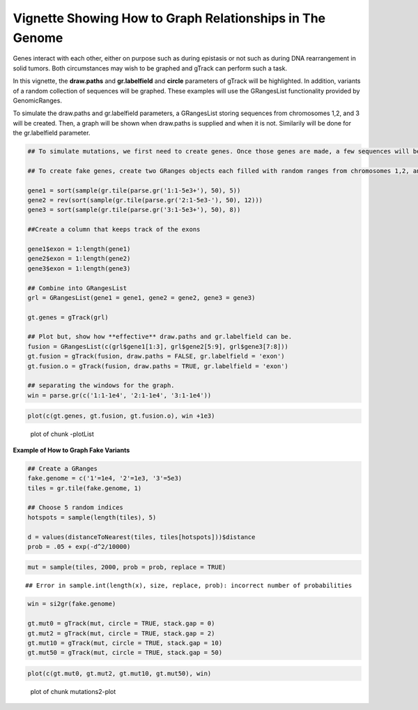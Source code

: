 Vignette Showing How to Graph Relationships in The Genome 
=========================================================

Genes interact with each other, either on purpose such as during epistasis or not such as during DNA rearrangement in solid tumors. Both circumstances may wish to be graphed and gTrack can perform such a task.

In this vignette, the **draw.paths** and **gr.labelfield** and **circle** parameters of gTrack will be highlighted. In addition, variants of a random collection of sequences will be graphed. These examples will use the GRangesList functionality provided by GenomicRanges.




To simulate the draw.paths and gr.labelfield parameters, a GRangesList storing sequences from chromosomes 1,2, and 3 will be created. Then, a graph will be shown when draw.paths is supplied and when it is not. Similarily will be done for the gr.labelfield parameter. 


.. sourcecode:: r
    

    ## To simulate mutations, we first need to create genes. Once those genes are made, a few sequences will be selected as variants. Their "strange" data will be graphed and because they are outliers, they will be easily visable. This vignette also highlights examples of how/when to use the following gTrack parameters: draw.paths, gr.labelfield.  
    
    ## To create fake genes, create two GRanges objects each filled with random ranges from chromosomes 1,2, and 3. 
    
    gene1 = sort(sample(gr.tile(parse.gr('1:1-5e3+'), 50), 5))
    gene2 = rev(sort(sample(gr.tile(parse.gr('2:1-5e3-'), 50), 12)))
    gene3 = sort(sample(gr.tile(parse.gr('3:1-5e3+'), 50), 8))
    
    ##Create a column that keeps track of the exons
    
    gene1$exon = 1:length(gene1)
    gene2$exon = 1:length(gene2)
    gene3$exon = 1:length(gene3)
    
    ## Combine into GRangesList
    grl = GRangesList(gene1 = gene1, gene2 = gene2, gene3 = gene3)
    
    gt.genes = gTrack(grl)
    
    ## Plot but, show how **effective** draw.paths and gr.labelfield can be.
    fusion = GRangesList(c(grl$gene1[1:3], grl$gene2[5:9], grl$gene3[7:8]))
    gt.fusion = gTrack(fusion, draw.paths = FALSE, gr.labelfield = 'exon')
    gt.fusion.o = gTrack(fusion, draw.paths = TRUE, gr.labelfield = 'exon')
    
    ## separating the windows for the graph. 
    win = parse.gr(c('1:1-1e4', '2:1-1e4', '3:1-1e4'))


.. sourcecode:: r
    

    plot(c(gt.genes, gt.fusion, gt.fusion.o), win +1e3)

.. figure:: figure/-plotList-1.png
    :alt: plot of chunk -plotList

    plot of chunk -plotList

**Example of How to Graph Fake Variants** 


.. sourcecode:: r
    

    ## Create a GRanges
    fake.genome = c('1'=1e4, '2'=1e3, '3'=5e3)
    tiles = gr.tile(fake.genome, 1)
    
    ## Choose 5 random indices 
    hotspots = sample(length(tiles), 5)
    
    d = values(distanceToNearest(tiles, tiles[hotspots]))$distance
    prob = .05 + exp(-d^2/10000)


.. sourcecode:: r
    

    mut = sample(tiles, 2000, prob = prob, replace = TRUE) 


::

    ## Error in sample.int(length(x), size, replace, prob): incorrect number of probabilities


.. sourcecode:: r
    

    win = si2gr(fake.genome)
    
    gt.mut0 = gTrack(mut, circle = TRUE, stack.gap = 0)
    gt.mut2 = gTrack(mut, circle = TRUE, stack.gap = 2)
    gt.mut10 = gTrack(mut, circle = TRUE, stack.gap = 10)
    gt.mut50 = gTrack(mut, circle = TRUE, stack.gap = 50)



.. sourcecode:: r
    

    plot(c(gt.mut0, gt.mut2, gt.mut10, gt.mut50), win)

.. figure:: figure/mutations2-plot-1.png
    :alt: plot of chunk mutations2-plot

    plot of chunk mutations2-plot


